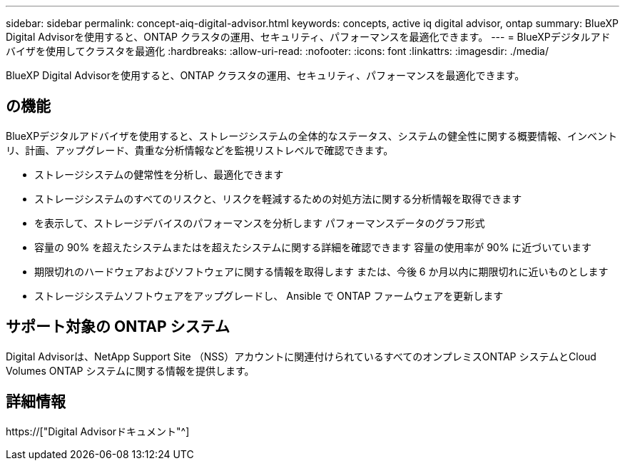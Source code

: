 ---
sidebar: sidebar 
permalink: concept-aiq-digital-advisor.html 
keywords: concepts, active iq digital advisor, ontap 
summary: BlueXP Digital Advisorを使用すると、ONTAP クラスタの運用、セキュリティ、パフォーマンスを最適化できます。 
---
= BlueXPデジタルアドバイザを使用してクラスタを最適化
:hardbreaks:
:allow-uri-read: 
:nofooter: 
:icons: font
:linkattrs: 
:imagesdir: ./media/


[role="lead"]
BlueXP Digital Advisorを使用すると、ONTAP クラスタの運用、セキュリティ、パフォーマンスを最適化できます。



== の機能

BlueXPデジタルアドバイザを使用すると、ストレージシステムの全体的なステータス、システムの健全性に関する概要情報、インベントリ、計画、アップグレード、貴重な分析情報などを監視リストレベルで確認できます。

* ストレージシステムの健常性を分析し、最適化できます
* ストレージシステムのすべてのリスクと、リスクを軽減するための対処方法に関する分析情報を取得できます
* を表示して、ストレージデバイスのパフォーマンスを分析します パフォーマンスデータのグラフ形式
* 容量の 90% を超えたシステムまたはを超えたシステムに関する詳細を確認できます 容量の使用率が 90% に近づいています
* 期限切れのハードウェアおよびソフトウェアに関する情報を取得します または、今後 6 か月以内に期限切れに近いものとします
* ストレージシステムソフトウェアをアップグレードし、 Ansible で ONTAP ファームウェアを更新します




== サポート対象の ONTAP システム

Digital Advisorは、NetApp Support Site （NSS）アカウントに関連付けられているすべてのオンプレミスONTAP システムとCloud Volumes ONTAP システムに関する情報を提供します。



== 詳細情報

https://["Digital Advisorドキュメント"^]
